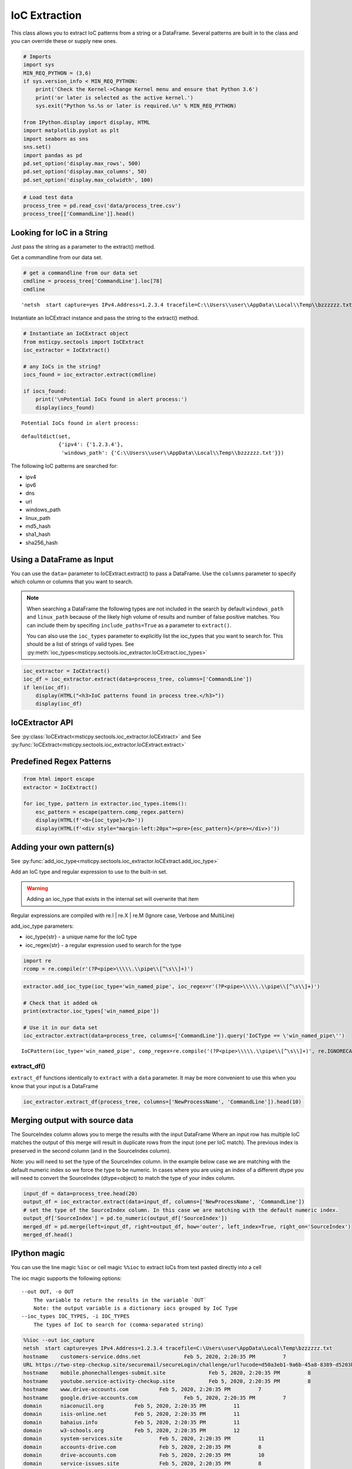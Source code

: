 IoC Extraction
==============


This class allows you to extract IoC patterns from a string or a
DataFrame. Several patterns are built in to the class and you can
override these or supply new ones.


.. code:: ipython3

    # Imports
    import sys
    MIN_REQ_PYTHON = (3,6)
    if sys.version_info < MIN_REQ_PYTHON:
        print('Check the Kernel->Change Kernel menu and ensure that Python 3.6')
        print('or later is selected as the active kernel.')
        sys.exit("Python %s.%s or later is required.\n" % MIN_REQ_PYTHON)

    from IPython.display import display, HTML
    import matplotlib.pyplot as plt
    import seaborn as sns
    sns.set()
    import pandas as pd
    pd.set_option('display.max_rows', 500)
    pd.set_option('display.max_columns', 50)
    pd.set_option('display.max_colwidth', 100)

.. code:: ipython3

    # Load test data
    process_tree = pd.read_csv('data/process_tree.csv')
    process_tree[['CommandLine']].head()




.. raw:: html

    <div>
    <style scoped>
        .dataframe tbody tr th:only-of-type {
            vertical-align: middle;
        }

        .dataframe tbody tr th {
            vertical-align: top;
        }

        .dataframe thead th {
            text-align: right;
        }
    </style>
    <table border="1" class="dataframe">
      <thead>
        <tr style="text-align: right;">
          <th></th>
          <th>CommandLine</th>
        </tr>
      </thead>
      <tbody>
        <tr>
          <th>0</th>
          <td>.\ftp  -s:C:\RECYCLER\xxppyy.exe</td>
        </tr>
        <tr>
          <th>1</th>
          <td>.\reg  not /domain:everything that /sid:shines is /krbtgt:golden !</td>
        </tr>
        <tr>
          <th>2</th>
          <td>cmd  /c "systeminfo &amp;&amp; systeminfo"</td>
        </tr>
        <tr>
          <th>3</th>
          <td>.\rundll32  /C 12345.exe</td>
        </tr>
        <tr>
          <th>4</th>
          <td>.\rundll32  /C c:\users\MSTICAdmin\12345.exe</td>
        </tr>
      </tbody>
    </table>
    </div>
    <br/>




Looking for IoC in a String
---------------------------

Just pass the string as a parameter to the extract() method.


Get a commandline from our data set.

.. code:: ipython3

    # get a commandline from our data set
    cmdline = process_tree['CommandLine'].loc[78]
    cmdline




.. parsed-literal::

    'netsh  start capture=yes IPv4.Address=1.2.3.4 tracefile=C:\\\\Users\\\\user\\\\AppData\\\\Local\\\\Temp\\\\bzzzzzz.txt'


Instantiate an IoCExtract instance and pass the string to the extract() method.

.. code:: ipython3

    # Instantiate an IoCExtract object
    from msticpy.sectools import IoCExtract
    ioc_extractor = IoCExtract()

    # any IoCs in the string?
    iocs_found = ioc_extractor.extract(cmdline)

    if iocs_found:
        print('\nPotential IoCs found in alert process:')
        display(iocs_found)



.. parsed-literal::


    Potential IoCs found in alert process:



.. parsed-literal::

    defaultdict(set,
                {'ipv4': {'1.2.3.4'},
                 'windows_path': {'C:\\\\Users\\\\user\\\\AppData\\\\Local\\\\Temp\\\\bzzzzzz.txt'}})


The following IoC patterns are searched for:

* ipv4
* ipv6
* dns
* url
* windows_path
* linux_path
* md5_hash
* sha1_hash
* sha256_hash


Using a DataFrame as Input
--------------------------

You can use the ``data=`` parameter to
IoCExtract.extract() to pass a DataFrame. Use the ``columns``
parameter to specify which column or columns that you want to search.

.. note:: When searching a DataFrame
    the following types are not included in the search by default
    ``windows_path`` and ``linux_path`` because of the likely high volume
    of results and number of false positive matches. You can
    include them by specifing ``include_paths=True`` as a parameter to
    ``extract()``.

    You can also use the ``ioc_types`` parameter to explicitly list the
    ioc_types that you want to search for. This should be a list of
    strings of valid types.
    See :py:meth:`ioc_types<msticpy.sectools.ioc_extractor.IoCExtract.ioc_types>`


.. code:: ipython3

    ioc_extractor = IoCExtract()
    ioc_df = ioc_extractor.extract(data=process_tree, columns=['CommandLine'])
    if len(ioc_df):
        display(HTML("<h3>IoC patterns found in process tree.</h3>"))
        display(ioc_df)



.. raw:: html

    <h3>IoC patterns found in process tree.</h3>



.. raw:: html

    <div>
    <style scoped>
        .dataframe tbody tr th:only-of-type {
            vertical-align: middle;
        }

        .dataframe tbody tr th {
            vertical-align: top;
        }

        .dataframe thead th {
            text-align: right;
        }
    </style>
    <table border="1" class="dataframe">
      <thead>
        <tr style="text-align: right;">
          <th></th>
          <th>IoCType</th>
          <th>Observable</th>
          <th>SourceIndex</th>
        </tr>
      </thead>
      <tbody>
        <tr>
          <th>48</th>
          <td>windows_path</td>
          <td>.\powershell</td>
          <td>36</td>
        </tr>
        <tr>
          <th>49</th>
          <td>url</td>
          <td>http://somedomain/best-kitten-names-1.jpg'</td>
          <td>37</td>
        </tr>
        <tr>
          <th>53</th>
          <td>windows_path</td>
          <td>.\pOWErS^H^ElL^.eX^e^</td>
          <td>37</td>
        </tr>
        <tr>
          <th>58</th>
          <td>md5_hash</td>
          <td>81ed03caf6901e444c72ac67d192fb9c</td>
          <td>44</td>
        </tr>
        <tr>
          <th>59</th>
          <td>url</td>
          <td>http://badguyserver/pwnme"</td>
          <td>46</td>
        </tr>
        <tr>
          <th>68</th>
          <td>windows_path</td>
          <td>.\reg  query add mscfile\\\\open</td>
          <td>59</td>
        </tr>
        <tr>
          <th>72</th>
          <td>windows_path</td>
          <td>\system\CurrentControlSet\Control\Terminal</td>
          <td>63</td>
        </tr>
        <tr>
          <th>92</th>
          <td>ipv4</td>
          <td>1.2.3.4</td>
          <td>78</td>
        </tr>
        <tr>
          <th>108</th>
          <td>ipv4</td>
          <td>127.0.0.1</td>
          <td>102</td>
        </tr>
        <tr>
          <th>109</th>
          <td>url</td>
          <td>http://127.0.0.1/</td>
          <td>102</td>
        </tr>
        <tr>
          <th>110</th>
          <td>windows_path</td>
          <td>\SOFTWARE\Microsoft\Windows NT\CurrentVersion\Svchost\MyNastySvcHostConfig</td>
          <td>103</td>
        </tr>
      </tbody>
    </table>
    </div>
    <br/>


IoCExtractor API
----------------

See :py:class:`IoCExtract<msticpy.sectools.ioc_extractor.IoCExtract>`
and See :py:func:`IoCExtract<msticpy.sectools.ioc_extractor.IoCExtract.extract>`


Predefined Regex Patterns
-------------------------

.. code:: ipython3

    from html import escape
    extractor = IoCExtract()

    for ioc_type, pattern in extractor.ioc_types.items():
        esc_pattern = escape(pattern.comp_regex.pattern)
        display(HTML(f'<b>{ioc_type}</b>'))
        display(HTML(f'<div style="margin-left:20px"><pre>{esc_pattern}</pre></div>)'))



.. raw:: html

    <table border="1">
      <thead>
        <tr style="text-align: right;">
          <th>IoCType</th>
          <th>Regex</th>
        </tr>
      </thead>
      <tbody>
        <tr>
          <td>ipv4</td>
          <td><pre>(?P&lt;ipaddress&gt;(?:[0-9]{1,3}\\.){3}[0-9]{1,3})</pre></td>
        </tr>
        <tr>
          <td>ipv6</td>
          <td><pre>(?&lt;![:.\\w])(?:[A-F0-9]{1,4}:){7}[A-F0-9]{1,4}(?![:.\\w])</pre></td>
        </tr>
        <tr>
          <td>dns</td>
          <td><pre>((?=[a-z0-9-]{1,63}\\.)[a-z0-9]+(-[a-z0-9]+)*\\.){2,}[a-z]{2,63}</pre></td>
        </tr>
        <tr>
          <td>url</td>
          <td>
            <pre>(?P&lt;protocol&gt;(https?|ftp|telnet|ldap|file)://)&#10;</pre>
            <pre>(?P&lt;userinfo&gt;([a-z0-9-._~!$&amp;\\'()*+,;=:]|%[0-9A-F]{2})*@)?&#10;</pre>
            <pre>(?P&lt;host&gt;([a-z0-9-._~!$&amp;\\'()*+,;=]|%[0-9A-F]{2})*)</pre>
          </td>
        </tr>
        <tr>
          <td>windows_path</td>
          <td>
            <pre>&#13;&#10;(?P&lt;root&gt;[a-z]:|\\\\\\\\[a-z0-9_.$-]+||[.]+)&#10;</pre>
            <pre>(?P&lt;folder&gt;\\\\(?:[^\\/:*?&quot;\\\'&lt;&gt;|\\r\\n]+\\\\)*)&#10;></pre>
            <pre>(?P&lt;file&gt;[^\\\\/*?&quot;&quot;&lt;&gt;|\\r\\n ]+)</pre>
          </td>
        </tr>
        <tr>
          <td>linux_path</td>
          <td>
            <pre>(?P&lt;root&gt;/+||[.]+)&#10;</pre>
            <pre>(?P&lt;folder&gt;/(?:[^\\\\/:*?&lt;&gt;|\\r\\n]+/)*)&#10;</pre>
            <pre>(?P&lt;file&gt;[^/\\0&lt;&gt;|\\r\\n ]+)</pre>
          </td>
        <tr>
          <td>md5_hash</td>
          <td><pre>(?:^|[^A-Fa-f0-9])(?P&lt;hash&gt;[A-Fa-f0-9]{32})(?:$|[^A-Fa-f0-9])</pre></td>
        </tr>
        <tr>
          <td>sha1_hash</td>
          <td><pre>(?:^|[^A-Fa-f0-9])(?P&lt;hash&gt;[A-Fa-f0-9]{40})(?:$|[^A-Fa-f0-9])</pre></td>
        </tr>
          <tr>
          <td>ipv6</td>
          <td><pre>(?:^|[^A-Fa-f0-9])(?P&lt;hash&gt;[A-Fa-f0-9]{64})(?:$|[^A-Fa-f0-9])</pre></td>
        </tr>
      </table>
      <br>



Adding your own pattern(s)
--------------------------


See :py:func:`add_ioc_type<msticpy.sectools.ioc_extractor.IoCExtract.add_ioc_type>`


Add an IoC type and regular expression to use to the built-in set.

.. warning:: Adding an ioc_type that exists in the internal set will overwrite that item

Regular expressions are compiled with re.I | re.X | re.M (Ignore case, Verbose
and MultiLine)

add_ioc_type parameters:

-  ioc_type{str} - a unique name for the IoC type
-  ioc_regex{str} - a regular expression used to search for the type


.. code:: ipython3

    import re
    rcomp = re.compile(r'(?P<pipe>\\\\\.\\pipe\\[^\s\\]+)')

.. code:: ipython3

    extractor.add_ioc_type(ioc_type='win_named_pipe', ioc_regex=r'(?P<pipe>\\\\\.\\pipe\\[^\s\\]+)')

    # Check that it added ok
    print(extractor.ioc_types['win_named_pipe'])

    # Use it in our data set
    ioc_extractor.extract(data=process_tree, columns=['CommandLine']).query('IoCType == \'win_named_pipe\'')


.. parsed-literal::

    IoCPattern(ioc_type='win_named_pipe', comp_regex=re.compile('(?P<pipe>\\\\\\\\\\.\\\\pipe\\\\[^\\s\\\\]+)', re.IGNORECASE|re.MULTILINE|re.VERBOSE), priority=0)




.. raw:: html

    <div>
    <style scoped>
        .dataframe tbody tr th:only-of-type {
            vertical-align: middle;
        }

        .dataframe tbody tr th {
            vertical-align: top;
        }

        .dataframe thead th {
            text-align: right;
        }
    </style>
    <table border="1" class="dataframe">
      <thead>
        <tr style="text-align: right;">
          <th></th>
          <th>IoCType</th>
          <th>Observable</th>
          <th>SourceIndex</th>
        </tr>
      </thead>
      <tbody>
        <tr>
          <th>116</th>
          <td>win_named_pipe</td>
          <td>\\.\pipe\blahtest"</td>
          <td>107</td>
        </tr>
      </tbody>
    </table>
    </div>
    <br>
extract_df()
~~~~~~~~~~~~

``extract_df`` functions identically to ``extract`` with a ``data``
parameter. It may be more convenient to use this when you know that your
input is a DataFrame

.. code:: ipython3

    ioc_extractor.extract_df(process_tree, columns=['NewProcessName', 'CommandLine']).head(10)






Merging output with source data
-------------------------------

The SourceIndex column allows you to merge the
results with the input DataFrame Where an input row has multiple IoC
matches the output of this merge will result in duplicate rows from the
input (one per IoC match). The previous index is preserved in the second
column (and in the SourceIndex column).

Note: you will need to set the type of the SourceIndex column. In the
example below case we are matching with the default numeric index so we
force the type to be numeric. In cases where you are using an index of a
different dtype you will need to convert the SourceIndex (dtype=object)
to match the type of your index column.

.. code:: ipython3

    input_df = data=process_tree.head(20)
    output_df = ioc_extractor.extract(data=input_df, columns=['NewProcessName', 'CommandLine'])
    # set the type of the SourceIndex column. In this case we are matching with the default numeric index.
    output_df['SourceIndex'] = pd.to_numeric(output_df['SourceIndex'])
    merged_df = pd.merge(left=input_df, right=output_df, how='outer', left_index=True, right_on='SourceIndex')
    merged_df.head()




.. raw:: html

    <div>
    <style scoped>
        .dataframe tbody tr th:only-of-type {
            vertical-align: middle;
        }

        .dataframe tbody tr th {
            vertical-align: top;
        }

        .dataframe thead th {
            text-align: right;
        }
    </style>
    <table border="1" class="dataframe">
      <thead>
        <tr style="text-align: right;">
          <th></th>
          <th>Unnamed: 0</th>
          <th>TenantId</th>
          <th>Account</th>
          <th>EventID</th>
          <th>TimeGenerated</th>
          <th>Computer</th>
          <th>SubjectUserSid</th>
          <th>SubjectUserName</th>
          <th>SubjectDomainName</th>
          <th>SubjectLogonId</th>
          <th>NewProcessId</th>
          <th>NewProcessName</th>
          <th>TokenElevationType</th>
          <th>ProcessId</th>
          <th>CommandLine</th>
          <th>ParentProcessName</th>
          <th>TargetLogonId</th>
          <th>SourceComputerId</th>
          <th>TimeCreatedUtc</th>
          <th>NodeRole</th>
          <th>Level</th>
          <th>ProcessId1</th>
          <th>NewProcessId1</th>
          <th>IoCType</th>
          <th>Observable</th>
          <th>SourceIndex</th>
        </tr>
      </thead>
      <tbody>
        <tr>
          <th>0</th>
          <td>0</td>
          <td>802d39e1-9d70-404d-832c-2de5e2478eda</td>
          <td>MSTICAlertsWin1\MSTICAdmin</td>
          <td>4688</td>
          <td>2019-01-15 05:15:15.677</td>
          <td>MSTICAlertsWin1</td>
          <td>S-1-5-21-996632719-2361334927-4038480536-500</td>
          <td>MSTICAdmin</td>
          <td>MSTICAlertsWin1</td>
          <td>0xfaac27</td>
          <td>0x1580</td>
          <td>C:\Diagnostics\UserTmp\ftp.exe</td>
          <td>%%1936</td>
          <td>0xbc8</td>
          <td>.\ftp  -s:C:\RECYCLER\xxppyy.exe</td>
          <td>C:\Windows\System32\cmd.exe</td>
          <td>0x0</td>
          <td>46fe7078-61bb-4bed-9430-7ac01d91c273</td>
          <td>2019-01-15 05:15:15.677</td>
          <td>source</td>
          <td>0</td>
          <td>NaN</td>
          <td>NaN</td>
          <td>windows_path</td>
          <td>C:\Diagnostics\UserTmp\ftp.exe</td>
          <td>0</td>
        </tr>
        <tr>
          <th>1</th>
          <td>0</td>
          <td>802d39e1-9d70-404d-832c-2de5e2478eda</td>
          <td>MSTICAlertsWin1\MSTICAdmin</td>
          <td>4688</td>
          <td>2019-01-15 05:15:15.677</td>
          <td>MSTICAlertsWin1</td>
          <td>S-1-5-21-996632719-2361334927-4038480536-500</td>
          <td>MSTICAdmin</td>
          <td>MSTICAlertsWin1</td>
          <td>0xfaac27</td>
          <td>0x1580</td>
          <td>C:\Diagnostics\UserTmp\ftp.exe</td>
          <td>%%1936</td>
          <td>0xbc8</td>
          <td>.\ftp  -s:C:\RECYCLER\xxppyy.exe</td>
          <td>C:\Windows\System32\cmd.exe</td>
          <td>0x0</td>
          <td>46fe7078-61bb-4bed-9430-7ac01d91c273</td>
          <td>2019-01-15 05:15:15.677</td>
          <td>source</td>
          <td>0</td>
          <td>NaN</td>
          <td>NaN</td>
          <td>windows_path</td>
          <td>C:\RECYCLER\xxppyy.exe</td>
          <td>0</td>
        </tr>
        <tr>
          <th>2</th>
          <td>0</td>
          <td>802d39e1-9d70-404d-832c-2de5e2478eda</td>
          <td>MSTICAlertsWin1\MSTICAdmin</td>
          <td>4688</td>
          <td>2019-01-15 05:15:15.677</td>
          <td>MSTICAlertsWin1</td>
          <td>S-1-5-21-996632719-2361334927-4038480536-500</td>
          <td>MSTICAdmin</td>
          <td>MSTICAlertsWin1</td>
          <td>0xfaac27</td>
          <td>0x1580</td>
          <td>C:\Diagnostics\UserTmp\ftp.exe</td>
          <td>%%1936</td>
          <td>0xbc8</td>
          <td>.\ftp  -s:C:\RECYCLER\xxppyy.exe</td>
          <td>C:\Windows\System32\cmd.exe</td>
          <td>0x0</td>
          <td>46fe7078-61bb-4bed-9430-7ac01d91c273</td>
          <td>2019-01-15 05:15:15.677</td>
          <td>source</td>
          <td>0</td>
          <td>NaN</td>
          <td>NaN</td>
          <td>windows_path</td>
          <td>.\ftp</td>
          <td>0</td>
        </tr>
        <tr>
          <th>3</th>
          <td>1</td>
          <td>802d39e1-9d70-404d-832c-2de5e2478eda</td>
          <td>MSTICAlertsWin1\MSTICAdmin</td>
          <td>4688</td>
          <td>2019-01-15 05:15:16.167</td>
          <td>MSTICAlertsWin1</td>
          <td>S-1-5-21-996632719-2361334927-4038480536-500</td>
          <td>MSTICAdmin</td>
          <td>MSTICAlertsWin1</td>
          <td>0xfaac27</td>
          <td>0x16fc</td>
          <td>C:\Diagnostics\UserTmp\reg.exe</td>
          <td>%%1936</td>
          <td>0xbc8</td>
          <td>.\reg  not /domain:everything that /sid:shines is /krbtgt:golden !</td>
          <td>C:\Windows\System32\cmd.exe</td>
          <td>0x0</td>
          <td>46fe7078-61bb-4bed-9430-7ac01d91c273</td>
          <td>2019-01-15 05:15:16.167</td>
          <td>sibling</td>
          <td>1</td>
          <td>NaN</td>
          <td>NaN</td>
          <td>windows_path</td>
          <td>C:\Diagnostics\UserTmp\reg.exe</td>
          <td>1</td>
        </tr>
        <tr>
          <th>4</th>
          <td>1</td>
          <td>802d39e1-9d70-404d-832c-2de5e2478eda</td>
          <td>MSTICAlertsWin1\MSTICAdmin</td>
          <td>4688</td>
          <td>2019-01-15 05:15:16.167</td>
          <td>MSTICAlertsWin1</td>
          <td>S-1-5-21-996632719-2361334927-4038480536-500</td>
          <td>MSTICAdmin</td>
          <td>MSTICAlertsWin1</td>
          <td>0xfaac27</td>
          <td>0x16fc</td>
          <td>C:\Diagnostics\UserTmp\reg.exe</td>
          <td>%%1936</td>
          <td>0xbc8</td>
          <td>.\reg  not /domain:everything that /sid:shines is /krbtgt:golden !</td>
          <td>C:\Windows\System32\cmd.exe</td>
          <td>0x0</td>
          <td>46fe7078-61bb-4bed-9430-7ac01d91c273</td>
          <td>2019-01-15 05:15:16.167</td>
          <td>sibling</td>
          <td>1</td>
          <td>NaN</td>
          <td>NaN</td>
          <td>windows_path</td>
          <td>.\reg</td>
          <td>1</td>
        </tr>
      </tbody>
    </table>
    </div>
    <br>


IPython magic
-------------

You can use the line magic ``%ioc`` or cell magic ``%%ioc`` to extract
IoCs from text pasted directly into a cell

The ioc magic supports the following options:

::

   --out OUT, -o OUT
       The variable to return the results in the variable `OUT`
       Note: the output variable is a dictionary iocs grouped by IoC Type
   --ioc_types IOC_TYPES, -i IOC_TYPES
       The types of IoC to search for (comma-separated string)

.. code:: ipython3

    %%ioc --out ioc_capture
    netsh  start capture=yes IPv4.Address=1.2.3.4 tracefile=C:\Users\user\AppData\Local\Temp\bzzzzzz.txt
    hostname	customers-service.ddns.net		Feb 5, 2020, 2:20:35 PM		7
    URL	https://two-step-checkup.site/securemail/secureLogin/challenge/url?ucode=d50a3eb1-9a6b-45a8-8389-d5203bbddaa1&amp;amp;amp;amp;amp;amp;amp;amp;amp;amp;amp;amp;amp;amp;service=mailservice&amp;amp;amp;amp;amp;amp;amp;amp;amp;amp;amp;amp;amp;amp;type=password		Feb 5, 2020, 2:20:35 PM		1
    hostname	mobile.phonechallenges-submit.site		Feb 5, 2020, 2:20:35 PM		8
    hostname	youtube.service-activity-checkup.site		Feb 5, 2020, 2:20:35 PM		8
    hostname	www.drive-accounts.com		Feb 5, 2020, 2:20:35 PM		7
    hostname	google.drive-accounts.com		Feb 5, 2020, 2:20:35 PM		7
    domain	niaconucil.org		Feb 5, 2020, 2:20:35 PM		11
    domain	isis-online.net		Feb 5, 2020, 2:20:35 PM		11
    domain	bahaius.info		Feb 5, 2020, 2:20:35 PM		11
    domain	w3-schools.org		Feb 5, 2020, 2:20:35 PM		12
    domain	system-services.site		Feb 5, 2020, 2:20:35 PM		11
    domain	accounts-drive.com		Feb 5, 2020, 2:20:35 PM		8
    domain	drive-accounts.com		Feb 5, 2020, 2:20:35 PM		10
    domain	service-issues.site		Feb 5, 2020, 2:20:35 PM		8
    domain	two-step-checkup.site		Feb 5, 2020, 2:20:35 PM		8
    domain	customers-activities.site		Feb 5, 2020, 2:20:35 PM		11
    domain	seisolarpros.org		Feb 5, 2020, 2:20:35 PM		11
    domain	yah00.site		Feb 5, 2020, 2:20:35 PM		4
    domain	skynevvs.com		Feb 5, 2020, 2:20:35 PM		11
    domain	recovery-options.site		Feb 5, 2020, 2:20:35 PM		4
    domain	malcolmrifkind.site		Feb 5, 2020, 2:20:35 PM		8
    domain	instagram-com.site		Feb 5, 2020, 2:20:35 PM		8
    domain	leslettrespersanes.net		Feb 5, 2020, 2:20:35 PM		11
    domain	software-updating-managers.site		Feb 5, 2020, 2:20:35 PM		8
    domain	cpanel-services.site		Feb 5, 2020, 2:20:35 PM		8
    domain	service-activity-checkup.site		Feb 5, 2020, 2:20:35 PM		7
    domain	inztaqram.ga		Feb 5, 2020, 2:20:35 PM		8
    domain	unirsd.com		Feb 5, 2020, 2:20:35 PM		8
    domain	phonechallenges-submit.site		Feb 5, 2020, 2:20:35 PM		7
    domain	acconut-verify.com		Feb 5, 2020, 2:20:35 PM		11
    domain	finance-usbnc.info		Feb 5, 2020, 2:20:35 PM		8
    FileHash-MD5	542128ab98bda5ea139b169200a50bce		Feb 5, 2020, 2:20:35 PM		3
    FileHash-MD5	3d67ce57aab4f7f917cf87c724ed7dab		Feb 5, 2020, 2:20:35 PM		3
    hostname	x09live-ix3b.account-profile-users.info		Feb 6, 2020, 2:56:07 PM		0
    hostname	www.phonechallenges-submit.site		Feb 6, 2020, 2:56:07 PM




.. parsed-literal::

    [('ipv4', ['1.2.3.4']),
     ('dns',
      ['malcolmrifkind.site',
       'w3-schools.org',
       'niaconucil.org',
       'software-updating-managers.site',
       'isis-online.net',
       'accounts-drive.com',
       'cpanel-services.site',
       'service-activity-checkup.site',
       'service-issues.site',
       'recovery-options.site',
       'instagram-com.site',
       'mobile.phonechallenges-submit.site',
       'youtube.service-activity-checkup.site',
       'google.drive-accounts.com',
       'phonechallenges-submit.site',
       'drive-accounts.com',
       'www.phonechallenges-submit.site',
       'yah00.site',
       'seisolarpros.org',
       'customers-activities.site',
       'bahaius.info',
       'system-services.site',
       'two-step-checkup.site',
       'x09live-ix3b.account-profile-users.info',
       'customers-service.ddns.net',
       'leslettrespersanes.net',
       'www.drive-accounts.com',
       'acconut-verify.com',
       'finance-usbnc.info',
       'unirsd.com',
       'skynevvs.com',
       'inztaqram.ga']),
     ('url',
      ['https://two-step-checkup.site/securemail/secureLogin/challenge/url?ucode=d50a3eb1-9a6b-45a8-8389-d5203bbddaa1&amp;amp;amp;amp;amp;amp;amp;amp;amp;amp;amp;amp;amp;amp;service=mailservice&amp;amp;amp;amp;amp;amp;amp;amp;amp;amp;amp;amp;amp;amp;type=password']),
     ('windows_path', ['C:\\Users\\user\\AppData\\Local\\Temp\\bzzzzzz.txt']),
     ('linux_path',
      ['//two-step-checkup.site/securemail/secureLogin/challenge/url?ucode=d50a3eb1-9a6b-45a8-8389-d5203bbddaa1&amp;amp;amp;amp;amp;amp;amp;amp;amp;amp;amp;amp;amp;amp;service=mailservice&amp;amp;amp;amp;amp;amp;amp;amp;amp;amp;amp;amp;amp;amp;type=password\t\tFeb']),
     ('md5_hash',
      ['3d67ce57aab4f7f917cf87c724ed7dab', '542128ab98bda5ea139b169200a50bce'])]


.. code:: ipython3

    %%ioc --ioc_types "ipv4, ipv6, linux_path, md5_hash"
    netsh  start capture=yes IPv4.Address=1.2.3.4 tracefile=C:\Users\user\AppData\Local\Temp\bzzzzzz.txt
    tracefile2=/usr/localbzzzzzz.sh
    hostname	customers-service.ddns.net		Feb 5, 2020, 2:20:35 PM		7
    URL	https://two-step-checkup.site/securemail/secureLogin/challenge/url?ucode=d50a3eb1-9a6b-45a8-8389-d5203bbddaa1&amp;amp;amp;amp;amp;amp;amp;amp;amp;amp;amp;amp;amp;amp;service=mailservice&amp;amp;amp;amp;amp;amp;amp;amp;amp;amp;amp;amp;amp;amp;type=password		Feb 5, 2020, 2:20:35 PM		1
    hostname	mobile.phonechallenges-submit.site		Feb 5, 2020, 2:20:35 PM		8
    hostname	youtube.service-activity-checkup.site		Feb 5, 2020, 2:20:35 PM		8
    hostname	www.drive-accounts.com		Feb 5, 2020, 2:20:35 PM		7
    hostname	google.drive-accounts.com		Feb 5, 2020, 2:20:35 PM		7
    domain	niaconucil.org		Feb 5, 2020, 2:20:35 PM		11
    domain	isis-online.net		Feb 5, 2020, 2:20:35 PM		11
    domain	bahaius.info		Feb 5, 2020, 2:20:35 PM		11
    domain	w3-schools.org		Feb 5, 2020, 2:20:35 PM		12
    domain	system-services.site		Feb 5, 2020, 2:20:35 PM		11
    domain	accounts-drive.com		Feb 5, 2020, 2:20:35 PM		8
    domain	drive-accounts.com		Feb 5, 2020, 2:20:35 PM		10
    domain	service-issues.site		Feb 5, 2020, 2:20:35 PM		8
    domain	two-step-checkup.site		Feb 5, 2020, 2:20:35 PM		8
    domain	customers-activities.site		Feb 5, 2020, 2:20:35 PM		11
    domain	seisolarpros.org		Feb 5, 2020, 2:20:35 PM		11
    domain	yah00.site		Feb 5, 2020, 2:20:35 PM		4
    domain	skynevvs.com		Feb 5, 2020, 2:20:35 PM		11
    domain	recovery-options.site		Feb 5, 2020, 2:20:35 PM		4
    domain	malcolmrifkind.site		Feb 5, 2020, 2:20:35 PM		8
    domain	instagram-com.site		Feb 5, 2020, 2:20:35 PM		8
    domain	leslettrespersanes.net		Feb 5, 2020, 2:20:35 PM		11
    domain	software-updating-managers.site		Feb 5, 2020, 2:20:35 PM		8
    domain	cpanel-services.site		Feb 5, 2020, 2:20:35 PM		8
    domain	service-activity-checkup.site		Feb 5, 2020, 2:20:35 PM		7
    domain	inztaqram.ga		Feb 5, 2020, 2:20:35 PM		8
    domain	unirsd.com		Feb 5, 2020, 2:20:35 PM		8
    domain	phonechallenges-submit.site		Feb 5, 2020, 2:20:35 PM		7
    domain	acconut-verify.com		Feb 5, 2020, 2:20:35 PM		11
    domain	finance-usbnc.info		Feb 5, 2020, 2:20:35 PM		8
    FileHash-MD5	542128ab98bda5ea139b169200a50bce		Feb 5, 2020, 2:20:35 PM		3
    FileHash-MD5	3d67ce57aab4f7f917cf87c724ed7dab		Feb 5, 2020, 2:20:35 PM		3
    hostname	x09live-ix3b.account-profile-users.info		Feb 6, 2020, 2:56:07 PM		0
    hostname	www.phonechallenges-submit.site		Feb 6, 2020, 2:56:07 PM




.. parsed-literal::

    [('ipv4', ['1.2.3.4']),
     ('linux_path',
      ['//two-step-checkup.site/securemail/secureLogin/challenge/url?ucode=d50a3eb1-9a6b-45a8-8389-d5203bbddaa1&amp;amp;amp;amp;amp;amp;amp;amp;amp;amp;amp;amp;amp;amp;service=mailservice&amp;amp;amp;amp;amp;amp;amp;amp;amp;amp;amp;amp;amp;amp;type=password\t\tFeb',
       '/usr/localbzzzzzz.sh']),
     ('md5_hash',
      ['3d67ce57aab4f7f917cf87c724ed7dab', '542128ab98bda5ea139b169200a50bce'])]




Pandas Extension
----------------

The decoding functionality is also available in a pandas extension
``mp_ioc``. This supports a single method ``extract()``.

This supports the same syntax as ``extract`` (described earlier).

.. code:: ipython3

    process_tree.mp_ioc.extract(columns=['CommandLine'])


.. raw:: html

    <div>
    <style scoped>
        .dataframe tbody tr th:only-of-type {
            vertical-align: middle;
        }

        .dataframe tbody tr th {
            vertical-align: top;
        }

        .dataframe thead th {
            text-align: right;
        }
    </style>
    <table border="1" class="dataframe">
      <thead>
        <tr style="text-align: right;">
          <th></th>
          <th>IoCType</th>
          <th>Observable</th>
          <th>SourceIndex</th>
        </tr>
      </thead>
      <tbody>
        <tr>
          <th>0</th>
          <td>dns</td>
          <td>microsoft.com</td>
          <td>24</td>
        </tr>
        <tr>
          <th>1</th>
          <td>url</td>
          <td>http://server/file.sct</td>
          <td>31</td>
        </tr>
        <tr>
          <th>2</th>
          <td>dns</td>
          <td>server</td>
          <td>31</td>
        </tr>
        <tr>
          <th>3</th>
          <td>dns</td>
          <td>evil.ps</td>
          <td>35</td>
        </tr>
        <tr>
          <th>4</th>
          <td>url</td>
          <td>http://somedomain/best-kitten-names-1.jpg'</td>
          <td>37</td>
        </tr>
        <tr>
          <th>5</th>
          <td>dns</td>
          <td>somedomain</td>
          <td>37</td>
        </tr>
        <tr>
          <th>6</th>
          <td>dns</td>
          <td>blah.ps</td>
          <td>40</td>
        </tr>
        <tr>
          <th>7</th>
          <td>md5_hash</td>
          <td>aaaaaaaaaaaaaaaaaaaaaaaaaaaaaaaa</td>
          <td>40</td>
        </tr>
        <tr>
          <th>8</th>
          <td>dns</td>
          <td>blah.ps</td>
          <td>41</td>
        </tr>
        <tr>
          <th>9</th>
          <td>md5_hash</td>
          <td>aaaaaaaaaaaaaaaaaaaaaaaaaaaaaaaa</td>
          <td>41</td>
        </tr>
        <tr>
          <th>10</th>
          <td>md5_hash</td>
          <td>81ed03caf6901e444c72ac67d192fb9c</td>
          <td>44</td>
        </tr>
        <tr>
          <th>11</th>
          <td>url</td>
          <td>http://badguyserver/pwnme</td>
          <td>46</td>
        </tr>
        <tr>
          <th>12</th>
          <td>dns</td>
          <td>badguyserver</td>
          <td>46</td>
        </tr>
        <tr>
          <th>13</th>
          <td>url</td>
          <td>http://badguyserver/pwnme</td>
          <td>47</td>
        </tr>
        <tr>
          <th>14</th>
          <td>dns</td>
          <td>badguyserver</td>
          <td>47</td>
        </tr>
        <tr>
          <th>15</th>
          <td>dns</td>
          <td>Invoke-Shellcode.ps</td>
          <td>48</td>
        </tr>
        <tr>
          <th>16</th>
          <td>dns</td>
          <td>Invoke-ReverseDnsLookup.ps</td>
          <td>49</td>
        </tr>
        <tr>
          <th>17</th>
          <td>dns</td>
          <td>Wscript.Shell</td>
          <td>67</td>
        </tr>
        <tr>
          <th>18</th>
          <td>url</td>
          <td>http://system.management.automation.amsiutils').getfield('amsiinitfailed','nonpublic,static').se...</td>
          <td>77</td>
        </tr>
        <tr>
          <th>19</th>
          <td>dns</td>
          <td>system.management.automation.amsiutils').getfield('amsiinitfailed','nonpublic,static').setvalue(...</td>
          <td>77</td>
        </tr>
        <tr>
          <th>20</th>
          <td>ipv4</td>
          <td>1.2.3.4</td>
          <td>78</td>
        </tr>
        <tr>
          <th>21</th>
          <td>dns</td>
          <td>wscript.shell</td>
          <td>81</td>
        </tr>
        <tr>
          <th>22</th>
          <td>dns</td>
          <td>abc.com</td>
          <td>90</td>
        </tr>
        <tr>
          <th>23</th>
          <td>ipv4</td>
          <td>127.0.0.1</td>
          <td>102</td>
        </tr>
        <tr>
          <th>24</th>
          <td>url</td>
          <td>http://127.0.0.1/</td>
          <td>102</td>
        </tr>
        <tr>
          <th>25</th>
          <td>win_named_pipe</td>
          <td>\\.\pipe\blahtest"</td>
          <td>107</td>
        </tr>
      </tbody>
    </table>
    </div>

